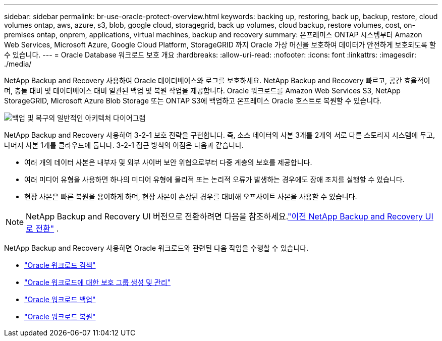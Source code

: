 ---
sidebar: sidebar 
permalink: br-use-oracle-protect-overview.html 
keywords: backing up, restoring, back up, backup, restore, cloud volumes ontap, aws, azure, s3, blob, google cloud, storagegrid, back up volumes, cloud backup, restore volumes, cost, on-premises ontap, onprem, applications, virtual machines, backup and recovery 
summary: 온프레미스 ONTAP 시스템부터 Amazon Web Services, Microsoft Azure, Google Cloud Platform, StorageGRID 까지 Oracle 가상 머신을 보호하여 데이터가 안전하게 보호되도록 할 수 있습니다. 
---
= Oracle Database 워크로드 보호 개요
:hardbreaks:
:allow-uri-read: 
:nofooter: 
:icons: font
:linkattrs: 
:imagesdir: ./media/


[role="lead"]
NetApp Backup and Recovery 사용하여 Oracle 데이터베이스와 로그를 보호하세요.  NetApp Backup and Recovery 빠르고, 공간 효율적이며, 충돌 대비 및 데이터베이스 대비 일관된 백업 및 복원 작업을 제공합니다.  Oracle 워크로드를 Amazon Web Services S3, NetApp StorageGRID, Microsoft Azure Blob Storage 또는 ONTAP S3에 백업하고 온프레미스 Oracle 호스트로 복원할 수 있습니다.

image:../media/diagram-backup-recovery-general.png["백업 및 복구의 일반적인 아키텍처 다이어그램"]

NetApp Backup and Recovery 사용하여 3-2-1 보호 전략을 구현합니다. 즉, 소스 데이터의 사본 3개를 2개의 서로 다른 스토리지 시스템에 두고, 나머지 사본 1개를 클라우드에 둡니다. 3-2-1 접근 방식의 이점은 다음과 같습니다.

* 여러 개의 데이터 사본은 내부자 및 외부 사이버 보안 위협으로부터 다중 계층의 보호를 제공합니다.
* 여러 미디어 유형을 사용하면 하나의 미디어 유형에 물리적 또는 논리적 오류가 발생하는 경우에도 장애 조치를 실행할 수 있습니다.
* 현장 사본은 빠른 복원을 용이하게 하며, 현장 사본이 손상된 경우를 대비해 오프사이트 사본을 사용할 수 있습니다.



NOTE: NetApp Backup and Recovery UI 버전으로 전환하려면 다음을 참조하세요.link:br-start-switch-ui.html["이전 NetApp Backup and Recovery UI로 전환"] .

NetApp Backup and Recovery 사용하면 Oracle 워크로드와 관련된 다음 작업을 수행할 수 있습니다.

* link:br-start-discover-oracle.html["Oracle 워크로드 검색"]
* link:br-use-oracle-protection-groups.html["Oracle 워크로드에 대한 보호 그룹 생성 및 관리"]
* link:br-use-oracle-backup.html["Oracle 워크로드 백업"]
* link:br-use-oracle-restore.html["Oracle 워크로드 복원"]

